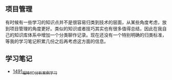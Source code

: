 ** 项目管理
有时候有一些学习的知识点并不是很容易归类到技术的层面，从某些角度考虑，放到项目管理的角度更好。类似的知识或者技巧其实也有很多值得总结，因此在我自己的知识库体系中增加一个分类聊作记录。现在还没有一个特别明确的归类标准，等我的学习笔记积累几份之后再考虑这方面的信息。
** 学习笔记
- [[https://blog.csdn.net/grey_csdn/article/details/127328464][1491_福特8D分析案例学习]]
